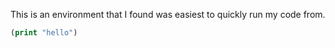 This is an environment that I found was easiest to quickly run my code from.



#+BEGIN_SRC emacs-lisp
(print "hello")
#+END_SRC

#+RESULTS:
: hello


